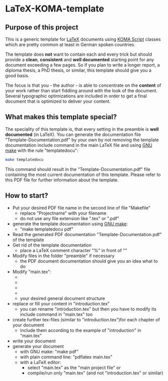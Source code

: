 
* LaTeX-KOMA-template

** Purpose of this project

This is a generic template for [[http://en.wikipedia.org/wiki/LaTeX][LaTeX]] documents using [[http://www.komascript.de/][KOMA Script]] classes
which are pretty common at least in German spoken countries.

The template does *not* want to contain each and every trick but should
provide a *clean*, *consistent* and *well documented* starting point for any
document exceeding a few pages. So if you plan to write a longer report,
a diploma thesis, a PhD thesis, or similar, this template should give you
a good basis.

The focus is that you - the author - is able to concentrate on the *content*
of your work rather than start fiddling around with the look of the document.
Several typographic optimizations are included in order to get a final document
that is optimized to deliver your content.

** What makes this template special?

The speciality of this template is, that every setting in the preamble
is *well documented* (in LaTeX). You can generate the documentation
file "Template-Documentation.pdf" by your own by not removing the
template documentation include command in the main LaTeX file and
using [[http://www.gnu.org/software/make/][GNU make]] with the rule "templatedocu":

#+begin_src sh
make templatedocu
#+end_src

This command should result in the "Template-Documentation.pdf" file
containing the most current documentation of this template. Please
refer to this PDF file for further information about the template.

** How to start?

- Put your desired PDF file name in the second line of file
   "Makefile"
  - replace "Projectname" with your filename
  - do not use any file extension like ".tex" or ".pdf"
- generate the template documentation using [[http://www.gnu.org/software/make/][GNU make]]:
  - "make templatedocu pdf"
- Read the generated PDF documentation "Template-Documentation.pdf" of the template
- Get rid of the template documentation
  - place a LaTeX comment character "%" in front of "\input{Template_Documentation}"
- Modify files in the folder "preamble" if necessary
  - the PDF document documentation should give you an idea what to do
- Modify "main.tex":
  - \myauthor
  - \mytitle
  - \mysubject
  - \mykeywords
  - your desired general document structure
- replace or fill your content in "introduction.tex"
  - you can rename "introduction.tex" but then you have to modify
    its include command in "main.tex" too
- create further tex-files (similar to "introduction.tex")for each
   chapter of your document
  - include them according to the example of "introduction" in "main.tex"
- write your document
- generate your document
  - with GNU make: "make pdf"
  - with plain command line: "pdflatex main.tex"
  - with a LaTeX editor:
    - select "main.tex" as the "main project file" or
    - compile/run only "main.tex" (and not "introduction.tex" or similar)
